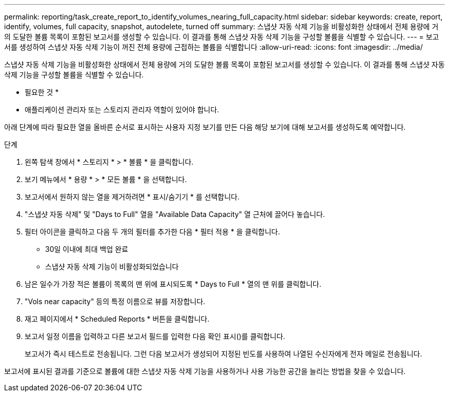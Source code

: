 ---
permalink: reporting/task_create_report_to_identify_volumes_nearing_full_capacity.html 
sidebar: sidebar 
keywords: create, report, identify, volumes, full capacity, snapshot, autodelete, turned off 
summary: 스냅샷 자동 삭제 기능을 비활성화한 상태에서 전체 용량에 거의 도달한 볼륨 목록이 포함된 보고서를 생성할 수 있습니다. 이 결과를 통해 스냅샷 자동 삭제 기능을 구성할 볼륨을 식별할 수 있습니다. 
---
= 보고서를 생성하여 스냅샷 자동 삭제 기능이 꺼진 전체 용량에 근접하는 볼륨을 식별합니다
:allow-uri-read: 
:icons: font
:imagesdir: ../media/


[role="lead"]
스냅샷 자동 삭제 기능을 비활성화한 상태에서 전체 용량에 거의 도달한 볼륨 목록이 포함된 보고서를 생성할 수 있습니다. 이 결과를 통해 스냅샷 자동 삭제 기능을 구성할 볼륨을 식별할 수 있습니다.

* 필요한 것 *

* 애플리케이션 관리자 또는 스토리지 관리자 역할이 있어야 합니다.


아래 단계에 따라 필요한 열을 올바른 순서로 표시하는 사용자 지정 보기를 만든 다음 해당 보기에 대해 보고서를 생성하도록 예약합니다.

.단계
. 왼쪽 탐색 창에서 * 스토리지 * > * 볼륨 * 을 클릭합니다.
. 보기 메뉴에서 * 용량 * > * 모든 볼륨 * 을 선택합니다.
. 보고서에서 원하지 않는 열을 제거하려면 * 표시/숨기기 * 를 선택합니다.
. "스냅샷 자동 삭제" 및 "Days to Full" 열을 "Available Data Capacity" 열 근처에 끌어다 놓습니다.
. 필터 아이콘을 클릭하고 다음 두 개의 필터를 추가한 다음 * 필터 적용 * 을 클릭합니다.
+
** 30일 이내에 최대 백업 완료
** 스냅샷 자동 삭제 기능이 비활성화되었습니다


. 남은 일수가 가장 적은 볼륨이 목록의 맨 위에 표시되도록 * Days to Full * 열의 맨 위를 클릭합니다.
. "Vols near capacity" 등의 특정 이름으로 뷰를 저장합니다.
. 재고 페이지에서 * Scheduled Reports * 버튼을 클릭합니다.
. 보고서 일정 이름을 입력하고 다른 보고서 필드를 입력한 다음 확인 표시(image:../media/blue_check.gif[""])를 클릭합니다.
+
보고서가 즉시 테스트로 전송됩니다. 그런 다음 보고서가 생성되어 지정된 빈도를 사용하여 나열된 수신자에게 전자 메일로 전송됩니다.



보고서에 표시된 결과를 기준으로 볼륨에 대한 스냅샷 자동 삭제 기능을 사용하거나 사용 가능한 공간을 늘리는 방법을 찾을 수 있습니다.
